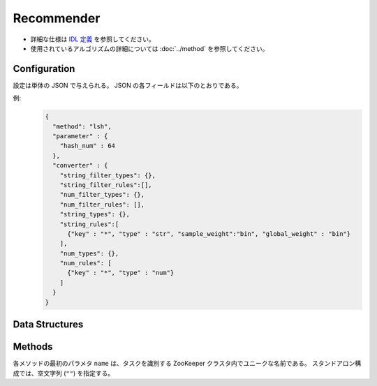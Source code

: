 Recommender
-----------

* 詳細な仕様は `IDL 定義 <https://github.com/jubatus/jubatus/blob/master/jubatus/server/server/recommender.idl>`_ を参照してください。
* 使用されているアルゴリズムの詳細については :doc:`../method` を参照してください。


Configuration
~~~~~~~~~~~~~

設定は単体の JSON で与えられる。
JSON の各フィールドは以下のとおりである。

.. describe:: method

   レコメンドに使用するアルゴリズムを指定する。
   以下のアルゴリズムを指定できる。

   .. table::

      ===================================== ===================================
      設定値                                手法
      ===================================== ===================================
      ``"inverted_index"``                  コサイン類似度版の転置インデックスを利用する。
      ``"inverted_index_euclid"``           Euclid 距離版の転置インデックスを利用する。
      ``"minhash"``                         MinHash を利用する。 [Ping2010]_
      ``"lsh"``                             Locality Sensitive Hashing を利用する。
      ``"euclid_lsh"``                      Euclid 距離版の LSH を利用する。 [Andoni2005]_
      ``"nearest_neighbor_recommender"``    ``nearest_neighbor`` 実装を利用する。
      ===================================== ===================================


.. describe:: parameter

   アルゴリズムに渡すパラメータを指定する。
   ``method`` に応じて渡すパラメータは異なる。

   共通
     :unlearner(optional):
        忘却機能に利用するUnlearnerのアルゴリズムを指定する。
        忘却機能を利用しない場合、 このパラメータを省略する。
        :doc:`api_unlearner` で説明される ``unlearner`` を指定する。
        ここで指定された方法に基づいてデータを忘却する。

     :unlearner_parameter(optional):
        忘却機能に利用するUnlearnerに渡すパラメータを指定する。
        :doc:`api_unlearner` で説明される ``unlearner_parameter`` を指定する。
        ``unlearner`` を設定する場合、 ``unlearner_parameter`` の指定は必須である。
        ここで指定された件数以上のデータを忘却する。

   inverted_index
     なし

   inverted_index_euclid
     :ignore_orthogonal(optional):
        クエリ点と同一のキーを１つも持たない点を近傍探索時に無視する。
        これにより、転置インデックスによる類似度を有する点のみが探索結果に含まれるようになる。
        また、特定のユースケース(同一のキーを持つ点が少ない場合)では高速化に寄与する。
        このパラメータは省略可能であり、デフォルト値は ``false`` (無効)である。
        (Boolean)

   minhash
     :hash_num:
        ハッシュの個数を指定する。
        大きくすると正確な値に近づく代わりに、多くのメモリを消費する。
        (Integer)

        * 値域: 1 <= ``hash_num``

   lsh
     :hash_num:
        ハッシュ値のビット数を指定する。
        大きくすると正確な値に近づく代わりに、多くのメモリを消費する。
        (Integer)

        * 値域: 1 <= ``hash_num``

     :threads(optional):
        乱数生成や探索を行うスレッド数を指定する。
        省略した場合は従来と同様に1スレッドで動作する
        この値を大きくすると、ハッシュ生成や探索において、データを分割しマルチスレッドで並列処理するためレイテンシが小さくなる。
	負の値を指定した場合は実行する環境の論理CPUコア数が利用される。
	実行環境の論理CPUコア数よりも大きい値を指定した場合、スレッドは論理CPUコア数分しか起動しないが、データは ``threads`` 数に分割され先に処理が終わったスレッドが処理する。

	本パラメータはバージョン0.9.1から利用できる。

        本パラメータに値を設定したときの挙動は以下の通りである (Integer)

        * ``threads`` < 0 

          * ``threads`` に論理CPUコア数が設定され場合と同様の挙動になる

        * ``threads`` = 0

          *  ``threads`` に1を設定した場合と同様の挙動になる

        * 1 <= ``threads`` <= 論理CPUコア数

          * 指定した値のスレッド数の生成、データ分割が行われる

        * 論理CPUコア数 < ``threads`` 

          * 論理CPUコア数分のスレッドが起動する。ただし、データは ``threads`` 数に分割される

     :cache_size(optional):
        ハッシュに利用する射影ベクトルをキャッシュする個数を指定する。
        省略された場合射影ベクトルはキャッシュせず、ハッシュ計算の度に乱数を生成する。
        この数値を大きくするとレイテンシが小さくなる代わりに、消費メモリが増大する。
        (Integer)

        * 値域 0 <= cache_size          

   euclid_lsh
     :hash_num:
        ハッシュの数を指定する。
        大きくすると正確な値に近づく代わりに、再現率が低下し、また多くのメモリを消費する。
        (Integer)

        * 値域: 1 <= ``hash_num``

     :table_num:
        テーブルの数を指定する。
        大きくすると再現率が向上する代わりに、多くのメモリを消費し、レスポンスに時間がかかる。
        (Integer)

        * 値域: 1 <= ``table_num``

     :bin_width:
        量子化幅を指定する。
        大きくすると再現率が向上する代わりに、レスポンスに時間がかかる。
        (Float)

        * 値域: 0.0 < ``bin_width``

     :probe_num:
        探索するビンの数を指定する。
        大きくすると再現率が向上する代わりに、レスポンスに時間がかかる。
        (Integer)

        * 値域: 0 <= ``probe_num``

     :seed:
        内部で利用している乱数のシードを指定する。
        (Integer)

        * 値域: 0 <= ``seed`` <= :math:`2^{32} - 1`

     :threads(optional):
        乱数生成や探索を行うスレッド数を指定する。
        省略した場合は従来と同様に1スレッドで動作する
        この値を大きくすると、ハッシュ生成や探索において、データを分割しマルチスレッドで並列処理するためレイテンシが小さくなる。
	負の値を指定した場合は実行する環境の論理CPUコア数が利用される。
	実行環境の論理CPUコア数よりも大きい値を指定した場合、スレッドは論理CPUコア数分しか起動しないが、データは ``threads`` 数に分割され先に処理が終わったスレッドが処理する。

	本パラメータはバージョン0.9.1から利用できる。

        本パラメータに値を設定したときの挙動は以下の通りである (Integer)

        * ``threads`` < 0 

          * ``threads`` に論理CPUコア数が設定され場合と同様の挙動になる

        * ``threads`` = 0

          *  ``threads`` に1を設定した場合と同様の挙動になる

        * 1 <= ``threads`` <= 論理CPUコア数

          * 指定した値のスレッド数の生成、データ分割が行われる

        * 論理CPUコア数 < ``threads`` 

          * 論理CPUコア数分のスレッドが起動する。ただし、データは ``threads`` 数に分割される

     :cache_size(optional):
        ハッシュに利用する射影ベクトルをキャッシュする個数を指定する。
        省略された場合、射影ベクトルのキャッシュをせず、ハッシュ計算の度にベクトルを生成する。
        この数値を大きくするとレイテンシが小さくなる代わりに、消費メモリが増大する。
        (Integer)

        * 値域 0 <= cache_size

   nearest_neighbor_recommender
     :method:
        近傍探索に使用するアルゴリズムを指定する。
        使用可能なアルゴリズムの一覧は :doc:`api_nearest_neighbor` を参照のこと。

     :parameter:
        アルゴリズムに渡すパラメータを指定する。
        パラメータの一覧は :doc:`api_nearest_neighbor` を参照のこと。

.. describe:: converter

   特徴変換の設定を指定する。
   フォーマットは :doc:`../fv_convert` で説明する。


例:
  .. code-block:: javascript

     {
       "method": "lsh",
       "parameter" : {
         "hash_num" : 64
       },
       "converter" : {
         "string_filter_types": {},
         "string_filter_rules":[],
         "num_filter_types": {},
         "num_filter_rules": [],
         "string_types": {},
         "string_rules":[
           {"key" : "*", "type" : "str", "sample_weight":"bin", "global_weight" : "bin"}
         ],
         "num_types": {},
         "num_rules": [
           {"key" : "*", "type" : "num"}
         ]
       }
     }


Data Structures
~~~~~~~~~~~~~~~

.. mpidl:message:: id_with_score

   スコア付きのデータIDを表す。 

   .. mpidl:member:: 0: string id

      データのIDを表す。

   .. mpidl:member:: 1: float score

      IDに対して紐付かれた近傍性のスコアを表す。
      近傍性の値が大きいほど、よりお互いの近傍性が高いことを意味する。
      値域は ``0 <= score <= 1`` (``euclid_lsh`` の場合は ``-0`` 以下) となる。

   .. code-block:: c++

      message id_with_score {
        0: string id
        1: float score
      }


Methods
~~~~~~~

各メソッドの最初のパラメタ ``name`` は、タスクを識別する ZooKeeper クラスタ内でユニークな名前である。
スタンドアロン構成では、空文字列 (``""``) を指定する。

.. mpidl:service:: recommender

   .. mpidl:method:: bool clear_row(0: string id)

      :param id:   削除する行 ID
      :return:     行の削除に成功した場合 True

      ``id`` で指定される行を推薦テーブルから削除する。


   .. mpidl:method:: bool update_row(0: string id, 1: datum row)

      :param id:   行 ID
      :param row:  行に対応する :mpidl:type:`datum`
      :return:     モデルの更新に成功した場合 True

      行 ID ``id`` のデータを ``row`` を利用して更新する。
      同じ ``id`` を持つ行が既に存在する場合は、その行が ``row`` で差分更新される。
      存在しない場合は、新しい行のエントリが作成される。
      更新操作を受け付けたサーバが当該行を持つサーバーと同一であれば、操作は即次反映される。
      異なるサーバーであれば、mix 後に反映される。

   .. mpidl:method:: datum complete_row_from_id(0: string id)

      :param id:   行 ID
      :return:     ``id`` の近傍から未定義の値を補完した :mpidl:type:`datum`

      行 ``id`` の中で欠けている値を近傍から予測し、補完された :mpidl:type:`datum` を返す。

   .. mpidl:method:: datum complete_row_from_datum(0: datum row)

      :param row:  補完したい値が欠けた :mpidl:type:`datum`
      :return:     指定した :mpidl:type:`datum` で構成される row の中で欠けている値を補完した :mpidl:type:`datum`

      指定した ``row`` で欠けている値を近傍から予測し、補完された :mpidl:type:`datum` を返す。

   .. mpidl:method:: list<id_with_score> similar_row_from_id(0: string id, 1: uint size)

      :param id:   推薦テーブル内の行を表すID
      :param size: 返す近傍の数
      :return:     ``id`` で指定した近傍のidとその近傍性の値のリスト

      指定した行 ``id`` に近い行とその近傍性のリストを (最大で) ``size`` 個返す。

   .. mpidl:method:: list<id_with_score> similar_row_from_id_and_score(0: string id, 1: float score)

      :param id:   推薦テーブル内の行を表すID
      :param score: 近傍性スコアの下限値
      :return:     ``id`` で指定した近傍のidとその近傍性の値のリスト

      指定した行 ``id`` に近い行とその近傍性のリストのうち近傍性の値が ``score`` 以上のものを返す。

   .. mpidl:method:: list<id_with_score> similar_row_from_id_and_rate(0: string id, 1: float rate)

      :param id:   推薦テーブル内の行を表すID
      :param rate: 返す近傍の割合
      :return:     ``id`` で指定した近傍のidとその近傍性の値のリスト

      指定した行 ``id`` に近い行とその近傍性のリストを ``rate`` の割合の個数返す。例えば ``0.4`` を指定した場合には、近傍性の値が上位40%以内に含まれるものを返す。

   .. mpidl:method:: list<id_with_score> similar_row_from_datum(0: datum row, 1: uint size)

      :param row:  近傍を探索したい :mpidl:type:`datum`
      :param size: 返す近傍の数
      :return:     ``row`` で指定した近傍のidとその近傍性の値のリスト

      指定した ``row`` に近い :mpidl:type:`datum` を持つ行とその近傍性のリストを (最大で) ``size`` 個返す。

   .. mpidl:method:: list<id_with_score> similar_row_from_datum_and_score(0: datum row, 1: float score)

      :param row:  近傍を探索したい :mpidl:type:`datum`
      :param score: 近傍性スコアの下限値
      :return:     ``row`` で指定した近傍のidとその近傍性の値のリスト

      指定した ``row`` に近い :mpidl:type:`datum` を持つ行とその近傍性のリストのうち近傍性の値が ``score`` 以上のものを返す。

   .. mpidl:method:: list<id_with_score> similar_row_from_datum_and_rate(0: datum row, 1: float rate)

      :param row:  近傍を探索したい :mpidl:type:`datum`
      :param rate: 返す近傍の割合
      :return:     ``row`` で指定した近傍のidとその近傍性の値のリスト

      指定した ``row`` に近い :mpidl:type:`datum` を持つ行とその近傍性のリストを ``rate`` の割合の個数返す。例えば ``0.4`` を指定した場合には、近傍性の値が上位40%以内に含まれるものを返す。

   .. mpidl:method:: datum decode_row(0: string id)

      :param id:   推薦テーブル内の行を表すID
      :return:     行 ID ``id`` に対応する :mpidl:type:`datum`

      行 ``id`` の :mpidl:type:`datum` を返す。
      ただし、fv_converterで不可逆な処理を行なっている :mpidl:type:`datum` は復元されない。

   .. mpidl:method:: list<string> get_all_rows()

      :return:     すべての行の ID リスト

      すべての行の ID リストを返す。

   .. mpidl:method:: float calc_similarity(0: datum lhs, 1:datum rhs)

      :param lhs:  :mpidl:type:`datum`
      :param rhs:  別の :mpidl:type:`datum`
      :return:     ``lhs`` と ``rhs`` の類似度

      指定した 2 つの :mpidl:type:`datum` の類似度スコア (``id_with_score`` の ``score`` メンバを参照) を返す。

   .. mpidl:method:: float calc_l2norm(0: datum row)

      :param row:  :mpidl:type:`datum`
      :return:     ``row`` の L2 ノルム

      指定した ``row`` の L2 ノルムを返す。
